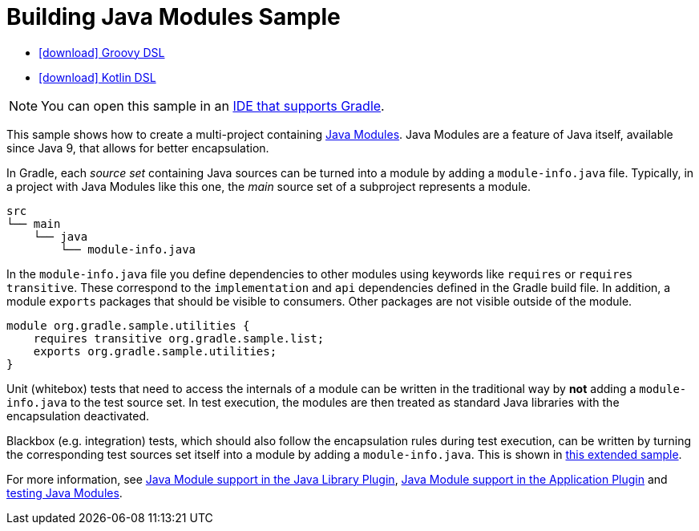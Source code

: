 :samples-dir: /home/runner/work/gradle/gradle/platforms/documentation/docs/build/working/samples/install/java-modules-multi-project
:gradle-version: 9.0.0

= Building Java Modules Sample

[.download]
- link:zips/sample_java_modules_multi_project-groovy-dsl.zip[icon:download[] Groovy DSL]
- link:zips/sample_java_modules_multi_project-kotlin-dsl.zip[icon:download[] Kotlin DSL]

NOTE: You can open this sample in an link:{userManualPath}/gradle_ides.html#gradle_ides[IDE that supports Gradle].

This sample shows how to create a multi-project containing https://www.oracle.com/corporate/features/understanding-java-9-modules.html[Java Modules].
Java Modules are a feature of Java itself, available since Java 9, that allows for better encapsulation.

In Gradle, each _source set_ containing Java sources can be turned into a module by adding a `module-info.java` file.
Typically, in a project with Java Modules like this one, the _main_ source set of a subproject represents a module.

```
src
└── main
    └── java
        └── module-info.java
```

In the `module-info.java` file you define dependencies to other modules using keywords like `requires` or `requires transitive`.
These correspond to the `implementation` and `api` dependencies defined in the Gradle build file.
In addition, a module `exports` packages that should be visible to consumers.
Other packages are not visible outside of the module.

```
module org.gradle.sample.utilities {
    requires transitive org.gradle.sample.list;
    exports org.gradle.sample.utilities;
}
```

Unit (whitebox) tests that need to access the internals of a module can be written in the traditional way by **not** adding a `module-info.java` to the test source set.
In test execution, the modules are then treated as standard Java libraries with the encapsulation deactivated.

Blackbox (e.g. integration) tests, which should also follow the encapsulation rules during test execution, can be written by turning the corresponding test sources set itself into a module by adding a `module-info.java`.
This is shown in link:sample_java_modules_multi_project_with_integration_tests.html[this extended sample].

For more information, see link:{userManualPath}/java_library_plugin.html#sec:java_library_modular[Java Module support in the Java Library Plugin],
link:{userManualPath}/application_plugin.html#sec:application_modular[Java Module support in the Application Plugin] and
link:{userManualPath}/java_testing.html#sec:java_testing_modular[testing Java Modules].
